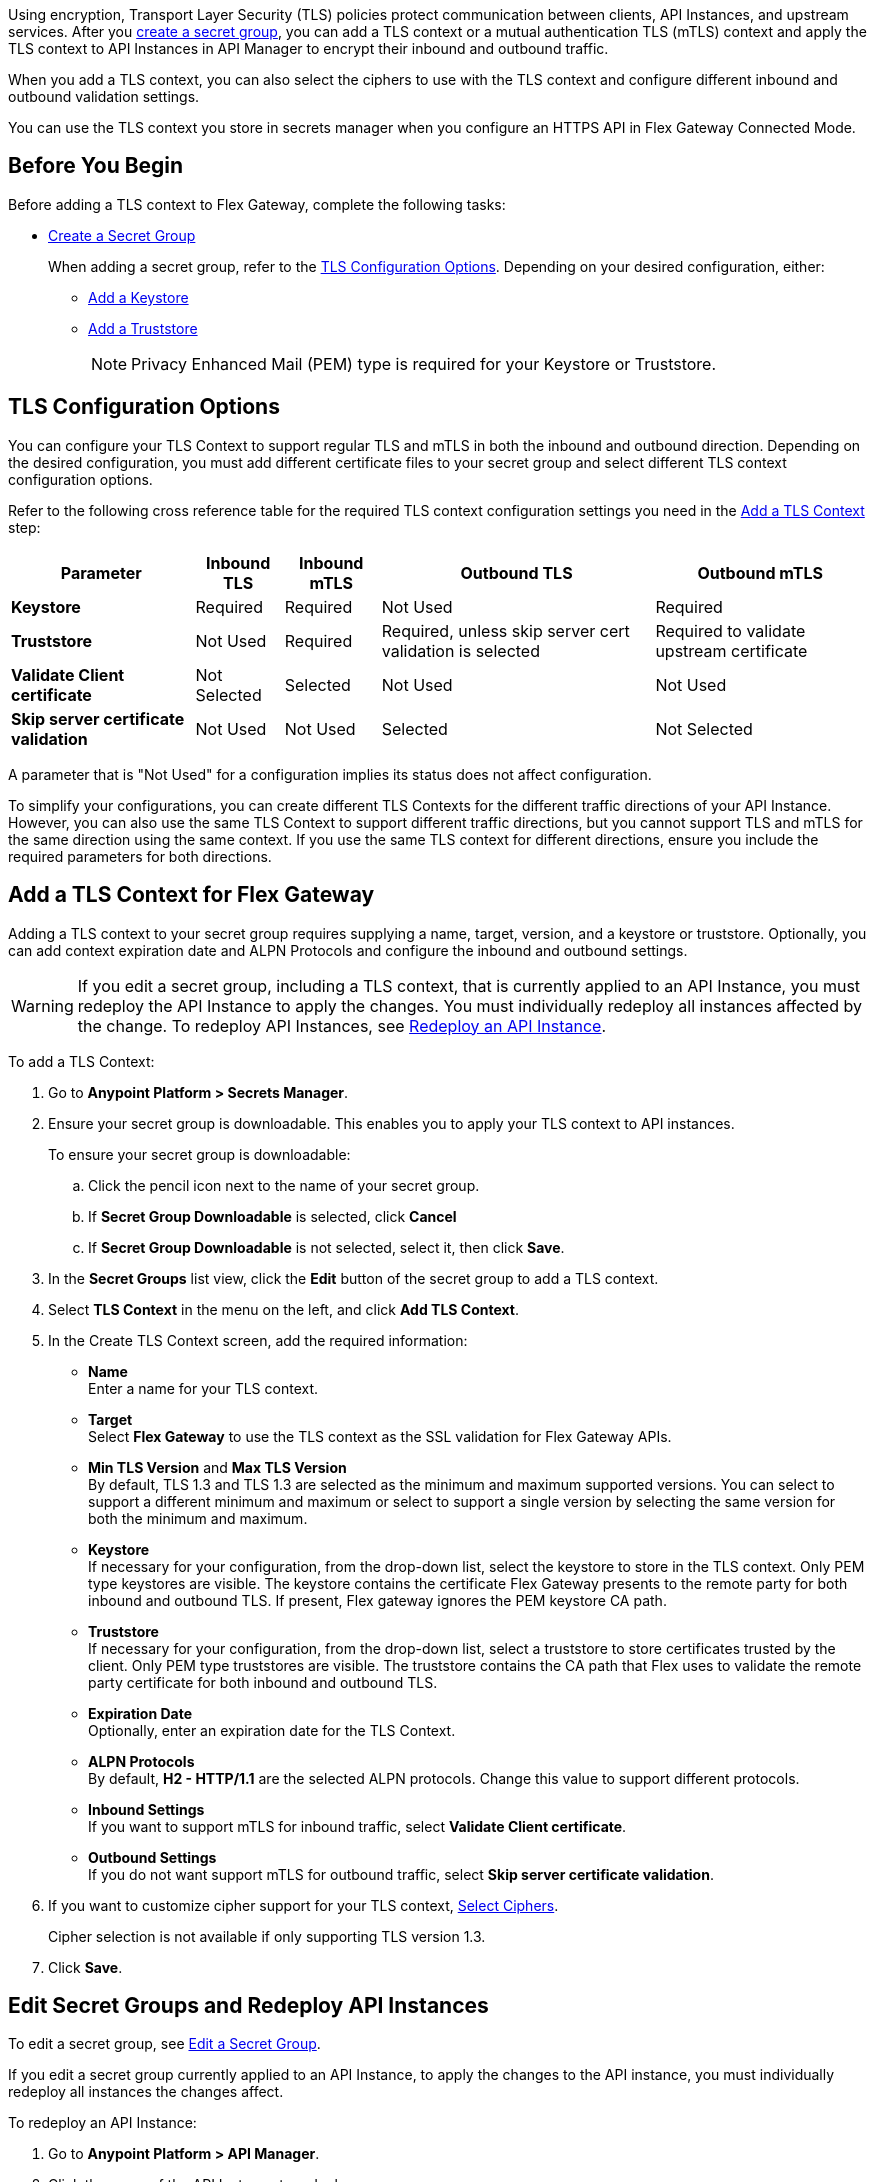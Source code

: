 //tag::intro1[]
Using encryption, Transport Layer Security (TLS) policies protect communication between clients, API Instances, and upstream services. After you xref:anypoint-security::asm-secret-group-creation-task.adoc[create a secret group], you can add a TLS context or a mutual authentication TLS (mTLS) context and apply the TLS context to API Instances in API Manager to encrypt their inbound and outbound traffic.

//end::intro1[]
//tag::intro2[]
When you add a TLS context, you can also select the ciphers to use with the TLS context and configure different inbound and outbound validation settings.

You can use the TLS context you store in secrets manager when you configure an HTTPS API in Flex Gateway Connected Mode.

//end::intro2[]


//tag::byb[]

== Before You Begin

Before adding a TLS context to Flex Gateway, complete the following tasks:

* xref:anypoint-security::asm-secret-group-creation-task.adoc[Create a Secret Group]
+
When adding a secret group, refer to the <<tls-configuration-options, TLS Configuration Options>>. Depending on your desired configuration, either:
+
** xref:asm-secret-group-creation-task.adoc#adding-a-keystore[Add a Keystore]
** xref:asm-secret-group-creation-task.adoc#adding-a-truststore[Add a Truststore]
+
NOTE: Privacy Enhanced Mail (PEM) type is required for your Keystore or Truststore.

//end::byb[]

//tag::configurationOptions[]

[[tls-configuration-options]]
== TLS Configuration Options
You can configure your TLS Context to support regular TLS and mTLS in both the inbound and outbound direction. Depending on the desired configuration, you must add different certificate files to your secret group and select different TLS context configuration options.

Refer to the following cross reference table for the required TLS context configuration settings you need in the <<add-a-tls-context, Add a TLS Context>> step:

[%header%autowidth.spread,cols="a,a,a,a,a"]
|===
| Parameter | Inbound TLS | Inbound mTLS | Outbound TLS | Outbound mTLS
| *Keystore* | Required | Required | Not Used | Required
| *Truststore* | Not Used | Required | Required, unless skip server cert validation is selected | Required to validate upstream certificate
| *Validate Client certificate* | Not Selected | Selected | Not Used | Not Used
| *Skip server certificate validation* | Not Used | Not Used | Selected | Not Selected 
|===

A parameter that is "Not Used" for a configuration implies its status does not affect configuration.

To simplify your configurations, you can create different TLS Contexts for the different traffic directions of your API Instance. However, you can also use the same TLS Context to support different traffic directions, but you cannot support TLS and mTLS for the same direction using the same context. If you use the same TLS context for different directions, ensure you include the required parameters for both directions.

//end::configurationOptions[]

//tag::addContext[]

[[add-a-tls-context]]
== Add a TLS Context for Flex Gateway

Adding a TLS context to your secret group requires supplying a name, target, version, and a keystore or truststore. Optionally, you can add context expiration date and ALPN Protocols and configure the inbound and outbound settings. 

[WARNING]
====
If you edit a secret group, including a TLS context, that is currently applied to an API Instance, you must redeploy the API Instance to apply the changes. You must individually redeploy all instances affected by the change. To redeploy API Instances, see <<redeploy-api-instance, Redeploy an API Instance>>.
====

To add a TLS Context:

. Go to *Anypoint Platform > Secrets Manager*.
. Ensure your secret group is downloadable. This enables you to apply your TLS context to API instances.
+
To ensure your secret group is downloadable:

.. Click the pencil icon next to the name of your secret group.
.. If *Secret Group Downloadable* is selected, click *Cancel*
.. If *Secret Group Downloadable* is not selected, select it, then click *Save*.
. In the *Secret Groups* list view, click the *Edit* button of the secret group to add a TLS context. 
. Select *TLS Context* in the menu on the left, and click *Add TLS Context*. 
. In the Create TLS Context screen, add the required information:
+
* *Name* +
Enter a name for your TLS context. 
* *Target* +
Select *Flex Gateway* to use the TLS context as the SSL validation for Flex Gateway APIs. 
* *Min TLS Version* and *Max TLS Version* +
By default, TLS 1.3 and TLS 1.3 are selected as the minimum and maximum supported versions. You can select to support a different minimum and maximum or select to support a single version by selecting the same version for both the minimum and maximum.  
* *Keystore* +
If necessary for your configuration, from the drop-down list, select the keystore to store in the TLS context. Only PEM type keystores are visible. The keystore contains the certificate Flex Gateway presents to the remote party for both inbound and outbound TLS. If present, Flex gateway ignores the PEM keystore CA path.
* *Truststore* +
If necessary for your configuration, from the drop-down list, select a truststore to store certificates trusted by the client. Only PEM type truststores are visible. The truststore contains the CA path that Flex uses to validate the remote party certificate for both inbound and outbound TLS.
* *Expiration Date* +
Optionally, enter an expiration date for the TLS Context.
* *ALPN Protocols* +
By default, *H2 - HTTP/1.1* are the selected ALPN protocols. Change this value to support different protocols. 
* *Inbound Settings* +
If you want to support mTLS for inbound traffic, select *Validate Client certificate*.
* *Outbound Settings* +
If you do not want support mTLS for outbound traffic, select *Skip server certificate validation*.

. If you want to customize cipher support for your TLS context, <<select-ciphers, Select Ciphers>>. 
+
Cipher selection is not available if only supporting TLS version 1.3.
. Click *Save*.

//end::addContext[]



//tag::redeploy[]

[[redeploy-api-instance]]
== Edit Secret Groups and Redeploy API Instances
To edit a secret group, see xref:anypoint-security::asm-secret-group-creation-task.adoc#edit-a-secret-group[Edit a Secret Group]. 

If you edit a secret group currently applied to an API Instance, to apply the changes to the API instance, you must individually redeploy all instances the changes affect.

To redeploy an API Instance:

. Go to *Anypoint Platform > API Manager*.
. Click the name of the API Instance to redeploy.
. Click *Runtime & Endpoint Configuration > Save & Apply*.

//end::redeploy[]
